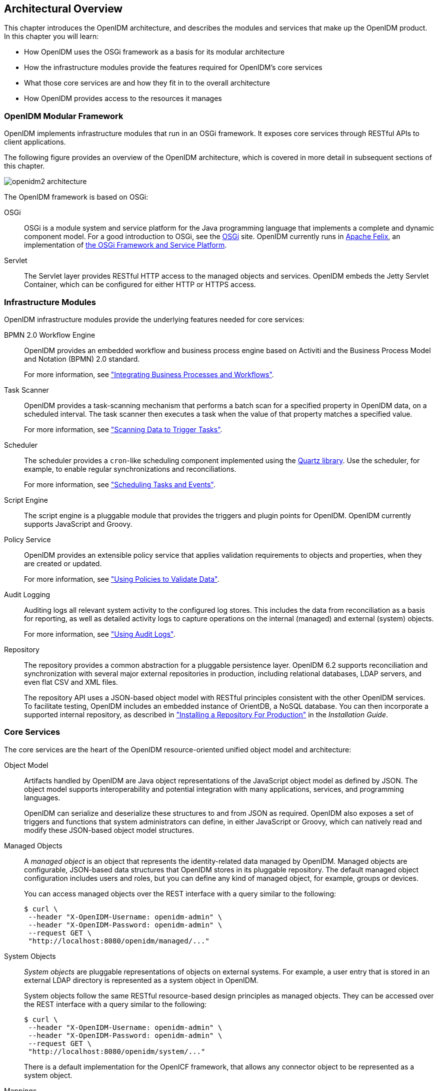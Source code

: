 ////
  The contents of this file are subject to the terms of the Common Development and
  Distribution License (the License). You may not use this file except in compliance with the
  License.
 
  You can obtain a copy of the License at legal/CDDLv1.0.txt. See the License for the
  specific language governing permission and limitations under the License.
 
  When distributing Covered Software, include this CDDL Header Notice in each file and include
  the License file at legal/CDDLv1.0.txt. If applicable, add the following below the CDDL
  Header, with the fields enclosed by brackets [] replaced by your own identifying
  information: "Portions copyright [year] [name of copyright owner]".
 
  Copyright 2017 ForgeRock AS.
  Portions Copyright 2024-2025 3A Systems LLC.
////

:figure-caption!:
:example-caption!:
:table-caption!:
:openidm-version: 6.2.3
:openidm-version-short: 6.2

[#chap-overview]
== Architectural Overview

This chapter introduces the OpenIDM architecture, and describes the modules and services that make up the OpenIDM product.
In this chapter you will learn:

* How OpenIDM uses the OSGi framework as a basis for its modular architecture

* How the infrastructure modules provide the features required for OpenIDM's core services

* What those core services are and how they fit in to the overall architecture

* How OpenIDM provides access to the resources it manages


[#openidm-modular-framework]
=== OpenIDM Modular Framework

OpenIDM implements infrastructure modules that run in an OSGi framework. It exposes core services through RESTful APIs to client applications.

The following figure provides an overview of the OpenIDM architecture, which is covered in more detail in subsequent sections of this chapter.

[#d0e336]
image::images/openidm2-architecture.png[]
--
The OpenIDM framework is based on OSGi:

OSGi::
OSGi is a module system and service platform for the Java programming language that implements a complete and dynamic component model. For a good introduction to OSGi, see the link:https://www.osgi.org/developer/benefits-of-using-osgi[OSGi, window=\_blank] site. OpenIDM currently runs in link:http://felix.apache.org/[Apache Felix, window=\_blank], an implementation of link:https://www.osgi.org/Specifications/HomePage[the OSGi Framework and Service Platform, window=\_blank].

Servlet::
The Servlet layer provides RESTful HTTP access to the managed objects and services. OpenIDM embeds the Jetty Servlet Container, which can be configured for either HTTP or HTTPS access.

--


[#openidm-infrastructure-modules]
=== Infrastructure Modules

--
OpenIDM infrastructure modules provide the underlying features needed for core services:

BPMN 2.0 Workflow Engine::
OpenIDM provides an embedded workflow and business process engine based on Activiti and the Business Process Model and Notation (BPMN) 2.0 standard.

+
For more information, see xref:chap-workflow.adoc#chap-workflow["Integrating Business Processes and Workflows"].

Task Scanner::
OpenIDM provides a task-scanning mechanism that performs a batch scan for a specified property in OpenIDM data, on a scheduled interval. The task scanner then executes a task when the value of that property matches a specified value.

+
For more information, see xref:chap-scheduler-conf.adoc#task-scanner["Scanning Data to Trigger Tasks"].

Scheduler::
The scheduler provides a `cron`-like scheduling component implemented using the link:http://www.quartz-scheduler.org[Quartz library, window=\_blank]. Use the scheduler, for example, to enable regular synchronizations and reconciliations.

+
For more information, see xref:chap-scheduler-conf.adoc#chap-scheduler-conf["Scheduling Tasks and Events"].

Script Engine::
The script engine is a pluggable module that provides the triggers and plugin points for OpenIDM. OpenIDM currently supports JavaScript and Groovy.

Policy Service::
OpenIDM provides an extensible policy service that applies validation requirements to objects and properties, when they are created or updated.

+
For more information, see xref:chap-policies.adoc#chap-policies["Using Policies to Validate Data"].

Audit Logging::
Auditing logs all relevant system activity to the configured log stores. This includes the data from reconciliation as a basis for reporting, as well as detailed activity logs to capture operations on the internal (managed) and external (system) objects.

+
For more information, see xref:chap-auditing.adoc#chap-auditing["Using Audit Logs"].

Repository::
The repository provides a common abstraction for a pluggable persistence layer. OpenIDM {openidm-version-short} supports reconciliation and synchronization with several major external repositories in production, including relational databases, LDAP servers, and even flat CSV and XML files.

+
The repository API uses a JSON-based object model with RESTful principles consistent with the other OpenIDM services. To facilitate testing, OpenIDM includes an embedded instance of OrientDB, a NoSQL database. You can then incorporate a supported internal repository, as described in xref:../install-guide/chap-repository.adoc#chap-repository["Installing a Repository For Production"] in the __Installation Guide__.

--


[#openidm-core-services]
=== Core Services

--
The core services are the heart of the OpenIDM resource-oriented unified object model and architecture:

Object Model::
Artifacts handled by OpenIDM are Java object representations of the JavaScript object model as defined by JSON. The object model supports interoperability and potential integration with many applications, services, and programming languages.

+
OpenIDM can serialize and deserialize these structures to and from JSON as required. OpenIDM also exposes a set of triggers and functions that system administrators can define, in either JavaScript or Groovy, which can natively read and modify these JSON-based object model structures.

Managed Objects::
+
A __managed object__ is an object that represents the identity-related data managed by OpenIDM. Managed objects are configurable, JSON-based data structures that OpenIDM stores in its pluggable repository. The default managed object configuration includes users and roles, but you can define any kind of managed object, for example, groups or devices.

+
You can access managed objects over the REST interface with a query similar to the following:
+

[source, console]
----
$ curl \
 --header "X-OpenIDM-Username: openidm-admin" \
 --header "X-OpenIDM-Password: openidm-admin" \
 --request GET \
 "http://localhost:8080/openidm/managed/..."
----

System Objects::
+
__System objects__ are pluggable representations of objects on external systems. For example, a user entry that is stored in an external LDAP directory is represented as a system object in OpenIDM.

+
System objects follow the same RESTful resource-based design principles as managed objects. They can be accessed over the REST interface with a query similar to the following:
+

[source, console]
----
$ curl \
 --header "X-OpenIDM-Username: openidm-admin" \
 --header "X-OpenIDM-Password: openidm-admin" \
 --request GET \
 "http://localhost:8080/openidm/system/..."
----
+
There is a default implementation for the OpenICF framework, that allows any connector object to be represented as a system object.

Mappings::
+
__Mappings__ define policies between source and target objects and their attributes during synchronization and reconciliation. Mappings can also define triggers for validation, customization, filtering, and transformation of source and target objects.

+
For more information, see xref:chap-synchronization.adoc#chap-synchronization["Synchronizing Data Between Resources"].

Synchronization and Reconciliation::
+
+
__Reconciliation__ enables on-demand and scheduled resource comparisons between the OpenIDM managed object repository and source or target systems. Comparisons can result in different actions, depending on the mappings defined between the systems.

+
__Synchronization__ enables creating, updating, and deleting resources from a source to a target system, either on demand or according to a schedule.

+
For more information, see xref:chap-synchronization.adoc#chap-synchronization["Synchronizing Data Between Resources"].

--


[#commons-rest-commands]
=== Secure Commons REST Commands

Representational State Transfer (REST) is a software architecture style for exposing resources, using the technologies and protocols of the World Wide Web. For more information on the Open Identity Platform REST API, see xref:appendix-rest.adoc#appendix-rest["REST API Reference"].

REST interfaces are commonly tested with a `curl` command. Many of these commands are used in this document. They work with the standard ports associated with Java EE communications, 8080 and 8443.

To run `curl` over the secure port, 8443, you must include either the `--insecure` option, or follow the instructions shown in xref:chap-security.adoc#rest-over-https["Restrict REST Access to the HTTPS Port"]. You can use those instructions with the self-signed certificate generated when OpenIDM starts, or with a `*.crt` file provided by a certificate authority.

In many examples in this guide, `curl` commands to the secure port are shown with a `--cacert self-signed.crt` option. Instructions for creating that `self-signed.crt` file are shown in xref:chap-security.adoc#rest-over-https["Restrict REST Access to the HTTPS Port"].


[#openidm-access-layer]
=== Access Layer

--
The access layer provides the user interfaces and public APIs for accessing and managing the OpenIDM repository and its functions:

RESTful Interfaces::
OpenIDM provides REST APIs for CRUD operations, for invoking synchronization and reconciliation, and to access several other services.

+
For more information, see xref:appendix-rest.adoc#appendix-rest["REST API Reference"].

User Interfaces::
User interfaces provide access to most of the functionality available over the REST API.

--


